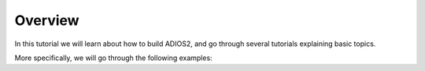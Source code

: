 Overview
========

In this tutorial we will learn about how to build ADIOS2, and go through several tutorials explaining basic topics.

More specifically, we will go through the following examples:
